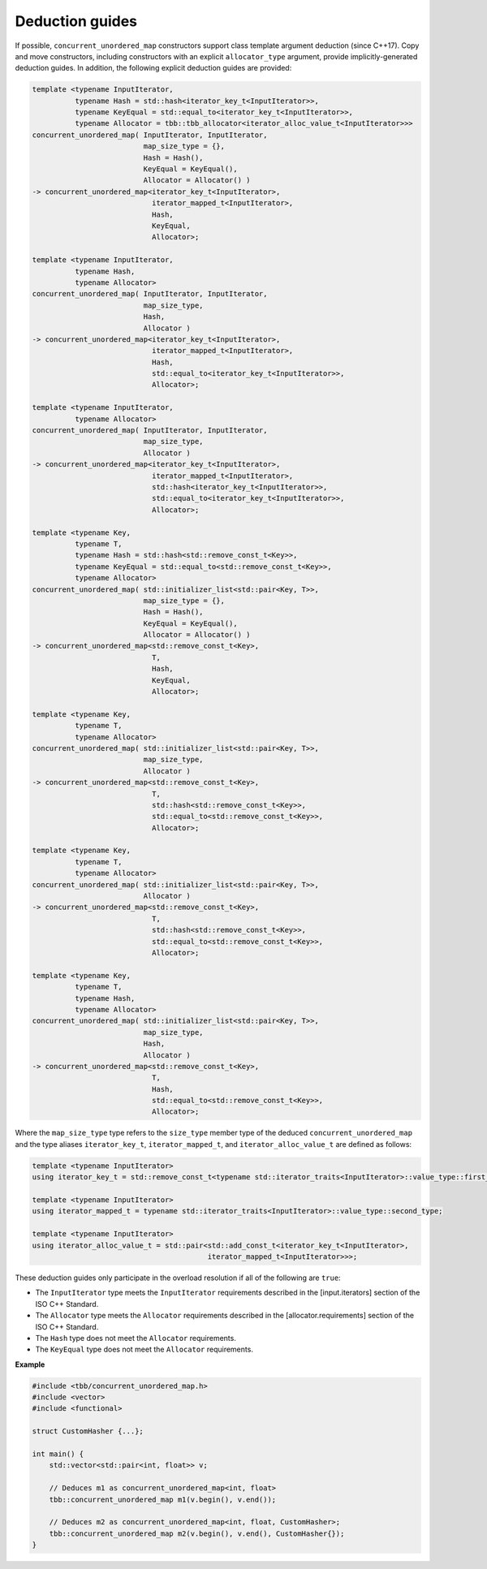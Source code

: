 .. SPDX-FileCopyrightText: 2019-2020 Intel Corporation
..
.. SPDX-License-Identifier: CC-BY-4.0

================
Deduction guides
================

If possible, ``concurrent_unordered_map`` constructors support class template argument deduction (since C++17).
Copy and move constructors, including constructors with an explicit ``allocator_type`` argument,
provide implicitly-generated deduction guides.
In addition, the following explicit deduction guides are provided:

.. code:: cpp

    template <typename InputIterator,
              typename Hash = std::hash<iterator_key_t<InputIterator>>,
              typename KeyEqual = std::equal_to<iterator_key_t<InputIterator>>,
              typename Allocator = tbb::tbb_allocator<iterator_alloc_value_t<InputIterator>>>
    concurrent_unordered_map( InputIterator, InputIterator,
                              map_size_type = {},
                              Hash = Hash(),
                              KeyEqual = KeyEqual(),
                              Allocator = Allocator() )
    -> concurrent_unordered_map<iterator_key_t<InputIterator>,
                                iterator_mapped_t<InputIterator>,
                                Hash,
                                KeyEqual,
                                Allocator>;

    template <typename InputIterator,
              typename Hash,
              typename Allocator>
    concurrent_unordered_map( InputIterator, InputIterator,
                              map_size_type,
                              Hash,
                              Allocator )
    -> concurrent_unordered_map<iterator_key_t<InputIterator>,
                                iterator_mapped_t<InputIterator>,
                                Hash,
                                std::equal_to<iterator_key_t<InputIterator>>,
                                Allocator>;

    template <typename InputIterator,
              typename Allocator>
    concurrent_unordered_map( InputIterator, InputIterator,
                              map_size_type,
                              Allocator )
    -> concurrent_unordered_map<iterator_key_t<InputIterator>,
                                iterator_mapped_t<InputIterator>,
                                std::hash<iterator_key_t<InputIterator>>,
                                std::equal_to<iterator_key_t<InputIterator>>,
                                Allocator>;

    template <typename Key,
              typename T,
              typename Hash = std::hash<std::remove_const_t<Key>>,
              typename KeyEqual = std::equal_to<std::remove_const_t<Key>>,
              typename Allocator>
    concurrent_unordered_map( std::initializer_list<std::pair<Key, T>>,
                              map_size_type = {},
                              Hash = Hash(),
                              KeyEqual = KeyEqual(),
                              Allocator = Allocator() )
    -> concurrent_unordered_map<std::remove_const_t<Key>,
                                T,
                                Hash,
                                KeyEqual,
                                Allocator>;

    template <typename Key,
              typename T,
              typename Allocator>
    concurrent_unordered_map( std::initializer_list<std::pair<Key, T>>,
                              map_size_type,
                              Allocator )
    -> concurrent_unordered_map<std::remove_const_t<Key>,
                                T,
                                std::hash<std::remove_const_t<Key>>,
                                std::equal_to<std::remove_const_t<Key>>,
                                Allocator>;

    template <typename Key,
              typename T,
              typename Allocator>
    concurrent_unordered_map( std::initializer_list<std::pair<Key, T>>,
                              Allocator )
    -> concurrent_unordered_map<std::remove_const_t<Key>,
                                T,
                                std::hash<std::remove_const_t<Key>>,
                                std::equal_to<std::remove_const_t<Key>>,
                                Allocator>;

    template <typename Key,
              typename T,
              typename Hash,
              typename Allocator>
    concurrent_unordered_map( std::initializer_list<std::pair<Key, T>>,
                              map_size_type,
                              Hash,
                              Allocator )
    -> concurrent_unordered_map<std::remove_const_t<Key>,
                                T,
                                Hash,
                                std::equal_to<std::remove_const_t<Key>>,
                                Allocator>;

Where the ``map_size_type`` type refers to the ``size_type`` member type of the deduced ``concurrent_unordered_map``
and the type aliases ``iterator_key_t``, ``iterator_mapped_t``, and ``iterator_alloc_value_t``
are defined as follows:

.. code:: cpp

    template <typename InputIterator>
    using iterator_key_t = std::remove_const_t<typename std::iterator_traits<InputIterator>::value_type::first_type>;

    template <typename InputIterator>
    using iterator_mapped_t = typename std::iterator_traits<InputIterator>::value_type::second_type;

    template <typename InputIterator>
    using iterator_alloc_value_t = std::pair<std::add_const_t<iterator_key_t<InputIterator>,
                                             iterator_mapped_t<InputIterator>>>;

These deduction guides only participate in the overload resolution if all of the following are ``true``:

* The ``InputIterator`` type meets the ``InputIterator`` requirements described in the [input.iterators] section of the ISO C++ Standard.
* The ``Allocator`` type meets the ``Allocator`` requirements described in the [allocator.requirements] section of the ISO C++ Standard.
* The ``Hash`` type does not meet the ``Allocator`` requirements.
* The ``KeyEqual`` type does not meet the ``Allocator`` requirements.

**Example**

.. code:: cpp

    #include <tbb/concurrent_unordered_map.h>
    #include <vector>
    #include <functional>

    struct CustomHasher {...};

    int main() {
        std::vector<std::pair<int, float>> v;

        // Deduces m1 as concurrent_unordered_map<int, float>
        tbb::concurrent_unordered_map m1(v.begin(), v.end());

        // Deduces m2 as concurrent_unordered_map<int, float, CustomHasher>;
        tbb::concurrent_unordered_map m2(v.begin(), v.end(), CustomHasher{});
    }
